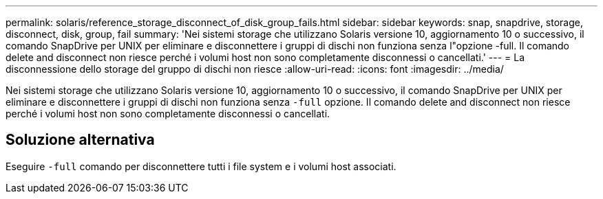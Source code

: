 ---
permalink: solaris/reference_storage_disconnect_of_disk_group_fails.html 
sidebar: sidebar 
keywords: snap, snapdrive, storage, disconnect, disk, group, fail 
summary: 'Nei sistemi storage che utilizzano Solaris versione 10, aggiornamento 10 o successivo, il comando SnapDrive per UNIX per eliminare e disconnettere i gruppi di dischi non funziona senza l"opzione -full. Il comando delete and disconnect non riesce perché i volumi host non sono completamente disconnessi o cancellati.' 
---
= La disconnessione dello storage del gruppo di dischi non riesce
:allow-uri-read: 
:icons: font
:imagesdir: ../media/


[role="lead"]
Nei sistemi storage che utilizzano Solaris versione 10, aggiornamento 10 o successivo, il comando SnapDrive per UNIX per eliminare e disconnettere i gruppi di dischi non funziona senza `-full` opzione. Il comando delete and disconnect non riesce perché i volumi host non sono completamente disconnessi o cancellati.



== Soluzione alternativa

Eseguire `-full` comando per disconnettere tutti i file system e i volumi host associati.

